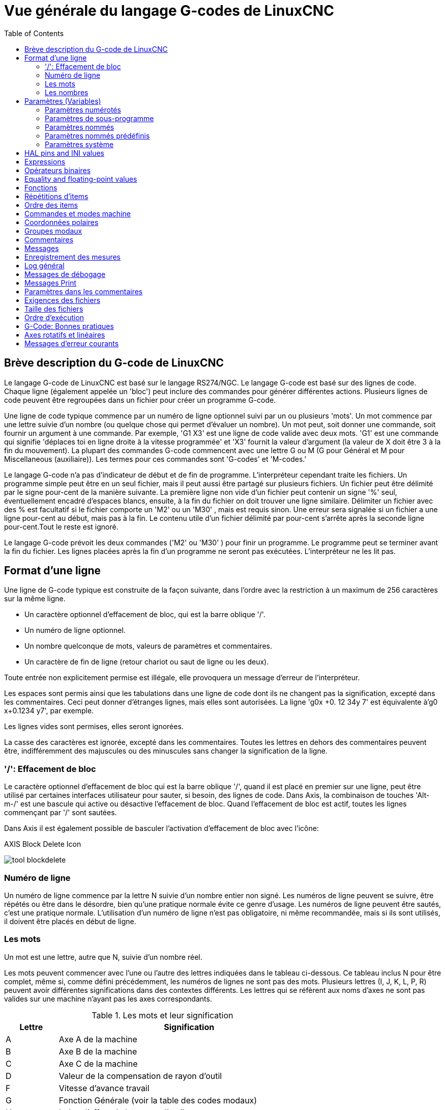 :lang: fr
:toc:

[[cha:Vue-generale-G-code]]
= Vue générale du langage G-codes de LinuxCNC

:ini: {basebackend@docbook:'':ini}
:hal: {basebackend@docbook:'':hal}
:ngc: {basebackend@docbook:'':ngc}
// begin a listing of ini/hal/ngc files like so:
//[source,{ini}]
//[source,{hal}]
//[source,{ngc}]

== Brève description du G-code de LinuxCNC

Le langage G-code de LinuxCNC est basé sur le langage RS274/NGC. Le langage
G-code est basé sur des lignes de code. Chaque ligne (également appelée un
'bloc') peut inclure des commandes pour générer différentes actions. Plusieurs lignes de code
peuvent être regroupées dans un fichier pour créer un programme G-code.

Une ligne de code typique commence par un numéro de ligne optionnel
suivi par un ou plusieurs 'mots'. Un mot commence par une lettre suivie
d'un nombre (ou quelque chose qui permet d'évaluer un nombre). Un mot
peut, soit donner une commande, soit fournir un argument à une
commande. Par exemple, 'G1 X3' est une ligne de code valide avec deux
mots. 'G1' est une commande qui signifie 'déplaces toi en ligne
droite à la vitesse programmée' et 'X3' fournit la valeur d'argument 
(la valeur de X doit être 3 à la fin du mouvement). La plupart des 
commandes G-code commencent avec une lettre G ou M
(G pour Général et M pour Miscellaneous (auxiliaire)). 
Les termes pour ces commandes sont 'G-codes' et 'M-codes.'

Le langage G-code(((G-code))) n'a pas d'indicateur de début et de
fin de programme. L'interpréteur cependant traite les fichiers. Un
programme simple peut être en un seul fichier, mais il peut aussi être
partagé sur plusieurs fichiers. Un fichier peut être délimité par le
signe pour-cent de la manière suivante. La première ligne non vide d'un
fichier peut contenir un signe '%' seul, éventuellement encadré
d'espaces blancs, ensuite, à la fin du fichier on doit trouver une
ligne similaire. Délimiter un fichier avec des % est facultatif si le
fichier comporte un 'M2' ou un 'M30' , mais est requis sinon. Une
erreur sera signalée si un fichier a une
ligne pour-cent au début, mais pas à la fin. Le contenu utile d'un
fichier délimité par pour-cent s'arrête après la seconde ligne pour-cent.Tout le reste est ignoré.

Le langage G-code prévoit les deux commandes ('M2' ou 'M30' ) pour
finir un programme. Le programme peut se terminer avant la fin
du fichier. Les lignes placées après la fin d'un programme ne seront
pas exécutées. L'interpréteur ne les lit pas.

== Format d'une ligne

Une ligne de G-code typique est construite de la façon suivante,
dans l'ordre avec la restriction à un maximum de 256 caractères sur la même
ligne.

* Un caractère optionnel d'effacement de bloc, qui est la barre oblique '/'.
* Un numéro de ligne optionnel.
* Un nombre quelconque de mots, valeurs de paramètres et commentaires.
* Un caractère de fin de ligne (retour chariot ou saut de ligne ou les deux).

Toute entrée non explicitement permise est illégale, elle provoquera
un message d'erreur de l'interpréteur.

Les espaces sont permis ainsi que les tabulations dans une ligne de
code dont ils ne changent pas la signification, excepté dans les
commentaires. Ceci peut donner d'étranges lignes, mais elles sont
autorisées. La ligne 'g0x +0. 12 34y 7' est équivalente à'g0 x+0.1234 y7', par exemple.

Les lignes vides sont permises, elles seront ignorées.

La casse des caractères est ignorée, excepté dans les commentaires.
Toutes les lettres en dehors des commentaires peuvent être,
indifféremment des majuscules ou des minuscules sans changer la signification de la ligne.

[[gcode:effacement-de-bloc]]
=== '/': Effacement de bloc((('/' Effacement de bloc)))

Le caractère optionnel d'effacement de bloc qui est la barre oblique '/', quand il est placé en premier sur une ligne, peut être utilisé par certaines
interfaces utilisateur pour sauter, si besoin, des lignes de code. Dans Axis, la
combinaison de touches 'Alt-m-/' est une bascule qui active ou désactive
l'effacement de bloc. Quand l'effacement de bloc est actif, toutes les lignes commençant par '/' sont sautées.

Dans Axis il est également possible de basculer l'activation d'effacement de bloc avec l'icône:

.AXIS Block Delete Icon
image:../gui/images/tool_blockdelete.png[]

=== Numéro de ligne(((Numéro de ligne)))

Un numéro de ligne commence par la lettre N suivie d'un nombre entier
non signé. Les numéros de ligne peuvent se suivre, être répétés ou être dans
le désordre, bien qu'une pratique normale évite ce genre d'usage. Les numéros
de ligne peuvent être sautés, c'est une pratique normale. L'utilisation d'un
numéro de ligne n'est pas obligatoire, ni même recommandée, mais si ils sont
utilisés, il doivent être placés
en début de ligne.

=== Les mots(((Mots)))

Un mot est une lettre, autre que N, suivie d'un nombre réel.

Les mots peuvent commencer avec l'une ou l'autre des lettres indiquées
dans le tableau ci-dessous. Ce tableau inclus N pour être complet, même si, 
comme défini précédemment, les numéros de lignes ne sont pas des mots. 
Plusieurs lettres (I, J, K, L, P, R) peuvent avoir différentes significations 
dans des contextes différents. Les lettres qui se réfèrent aux noms d'axes ne 
sont pas valides sur une machine n'ayant pas les axes correspondants.

.Les mots et leur signification
[width="100%",options="header",cols="^1,<5"]
|====
|Lettre | Signification
|A      | Axe A de la machine
|B      | Axe B de la machine
|C      | Axe C de la machine
|D      | Valeur de la compensation de rayon d'outil
|F      | Vitesse d'avance travail
|G      | Fonction Générale (voir la table des codes modaux)
|H      | Index d'offset de longueur d'outil
|I      | Décalage en X pour les arcs et dans les cycles préprogrammés G87
|J      | Décalage en Y pour les arcs et dans les cycles préprogrammés G87
.2+|K      | Décalage en Z pour les arcs et dans les cycles préprogrammés G87
<| Distance de déplacement par tour de broche avec G33
|L      | generic parameter word for G10, M66 and others
|M      | Fonction auxiliaire (voir la table des codes modaux)
|N      | Numéro de ligne
.2+|P      | Temporisation utilisée dans les cycles de perçage et avec G4.
<| Mot clé utilisé avec G10.
|Q      | Incrément Delta en Z dans un cycle G73, G83
|R      | Rayon d'arc ou plan de retrait dans un cycle préprogrammé
|S      | Vitesse de rotation de la broche
|T      | Numéro d'outil
|U      | Axe U de la machine
|V      | Axe V de la machine
|W      | Axe W de la machine
|X      | Axe X de la machine
|Y      | Axe Y de la machine
|Z      | Axe Z de la machine
|====

[[gcode:Nombres]]
=== Les nombres(((Les nombres)))

Les règles suivantes sont employées pour des nombres (explicites).
Dans ces règles un chiffre est un caractère simple entre 0 et 9.

* Un nombre est composé de:
** un signe plus ou un signe moins optionnel, suivi de 
** zéro à plusieurs chiffres, peut être suivis par, 
** un point décimal, suivi de 
** zéro à plusieurs chiffres, il doit au moins y avoir un chiffre
   quelque part dans le nombre.
* Il existe deux types de nombres:
** Les entiers, qui n'ont pas de point décimal.
** Les décimaux, qui ont un point décimal.
* Les nombres peuvent avoir n'importe quel nombre de chiffres, sous
  réserve de la limitation de longueur d'une ligne. Seulement environ
  dix-sept chiffres significatifs seront retenus, c'est toutefois suffisant pour toutes les applications connues.
* Un nombre non nul sans autre signe que le premier caractère est
  considéré positif.

Notice that initial (before the decimal point and the first non-zero
digit) and trailing (after the decimal point and the last non-zero
digit) zeros are allowed but not required. A number written with
initial or trailing zeros will have the same value when it is read as
if the extra zeros were not there.

Numbers used for specific purposes in RS274/NGC are often restricted
to some finite set of values or some to some range of values. In many
uses, decimal numbers must be close to integers; this includes the
values of indices (for parameters and carousel slot numbers, for
example), M codes, and G codes multiplied by ten. A decimal number
which is intended to represent an integer is considered close enough if
it is within 0.0001 of an integer value.

[[gcode:parametres]]
== Paramètres (Variables)(((Paramètres)))

Le langage RS274/NGC supporte les 'paramètres', qui sont appelés 'variables'
dans d'autres langages de programmation. Il existe plusieurs types de paramètres
ayant différents usages et différentes formes. Le seul type de nombre supporté
par les paramètres est le flottant, il n'y a pas de string, pas de boolean ni
d'entier dans le G-code comme dans d'autres langages de programmation. Toutefois,
les expressions logiques peuvent être formulées avec 
<<sec:Operateurs-Binaires,les opérateurs booléens>> ('AND', 'OR', 'XOR' et les
opérateurs de comparaison
'EQ', 'NE', 'GT', 'GE', 'LT', 'LE') ainsi que 'MOD', 'ROUND', 'FUP' et 'FIX'
<<sec:Fonctions, les fonctions>> qui supportent l'arithmétique entière.

Les paramètres différent par leur syntaxe, leur portée, leur comportement quand ils
ne sont pas encore initialisés, leur mode, leur persistance et l'usage pour lequel ils sont prévus.

Syntaxes:: Il y a trois sortes d'apparences syntaxiques:
* 'numéroté' -  #4711
* 'nommé local' -  #<valeurlocale>
* 'nommé global' - #<_valeurglobale>

La portée:: La portée d'un paramètre est soit globale, ou locale à l'intérieur d'un
sous-programme. Les paramètres de sous-programme et les paramètres nommés ont une
portée locale. Les paramètres nommés globaux et les paramètres numérotés 
commencent par un nombre, exemple: 31 a une portée globale. RS274/NGC utilise une
'portée lexicale', dans un sous-programme, seules sont locales les variables qui
y sont définies et toutes les variables globales y sont visibles. Les variables 
locales à un appel de procédure, ne sont pas visibles dans la procédure appelée.

Le comportement des paramètres non encore initialisés::
* Les paramètres globaux non initialisés et les paramètres de sous-programmes 
  inutilisés, retournent la valeur zéro quand ils sont utilisés dans une expression.
* Les paramètres nommés signalent une erreur quand ils sont utilisés dans une expression.

Le mode:: La plupart des paramètres sont en lecture/écriture et peuvent être 
assignés dans une instruction d'affectation. Cependant, pour beaucoup de 
paramètres prédéfinis, cela n'a pas de sens, ils sont alors en lecture seule. Ils
peuvent apparaître dans les expressions, mais pas sur le côté gauche d'une
instruction d'affectation.

La persistance:: Quand LinuxCNC s'arrête, les paramètres volatiles perdent leurs
valeurs. Tous les paramètres sont volatiles, excepté les paramètres numérotés
dans l'étendue courante de persistance footnote:[L'étendue de persistance
courante des paramètres évolue en même temps qu'évolue le développement. Cette
étendue est actuellement de 5161 à 5390. Elle est définie par '_required_parameters array'
dans le fichier src/linuxcnc/rs274ngc/interp_array.cc .].
Les paramètres persistants sont enregistrés dans un fichier '.var' et restaurés à
leurs valeurs précédentes quand LinuxCNC est relancé. Les paramètres numérotés 
volatiles sont remis à zéro.

Utilisation prévue::
* Paramètres utilisateur:: paramètres numérotés dans l'étendue 31 à 5000, 
  paramètres nommés globaux et locaux excepté les paramètres prédéfinis. Sont
  disponibles pour une utilisation générale de stockage de valeurs flottantes, 
  comme des résultats intermédiaires, des drapeaux, etc. durant l'exécution d'un
  programme. Ils sont en lecture/écriture (une valeur peut leur être attribuée).
* <<sec:Parametres-sous-programme, Paramètres de sous-programme>> - Ils sont
  utilisés pour conserver les paramètres actuels passés à un sous-programme.
* <<sec:Parametres-Numerotes,paramètres numérotés>> - la plupart de ces
  paramètres sont utilisés pour accéder aux offsets des systèmes de coordonnées.
* <<sec:Predefined-Named-Parameters, paramètres nommés prédéfinis>> - utilisés pour 
  déterminer l'état de l'interpréteur et de la machine, par exemple '#<_relative>' retourne 1 si G91 est actif et 0 si G90 est activé. Ils sont en lecture seule.

[[gcode:Parametres-Numerotes]]
=== Paramètres numérotés(((Paramètres numérotés)))

Un paramètre numéroté commence par le caractère '#' suivi par un
entier compris entre 1 et (actuellement) 5602 footnote:[The RS274/NGC interpreter
maintains an array of numbered parameters. Its size is defined by the
symbol 'RS274NGC_MAX_PARAMETERS' in the file
src/emc/rs274ngc/interp_internal.hh). This number of numerical
parameters may also increase as development adds support for new
parameters.]. Le paramètre est
référencé par cet entier, sa valeur est la valeur stockée dans le
paramètre.

Une valeur est stockée dans un paramètre avec l'opérateur = par exemple:

----
#3 = 15 (la valeur 15 est stockée dans le paramètre numéro 3)
----

A parameter setting does not take
effect until after all parameter values on the same line have been
found. For example, if parameter 3 has been previously set to 15 and
the line '#3=6 G1 X#3' is interpreted, a straight move to a point
where X equals 15 will
occur and the value of parameter 3 will be 6.

Le caractère '\#' a une précédence supérieure à celle des autres
opérations, ainsi par exemple, '\#1+2' signifie la valeur trouvée en ajoutant 2
à la valeur contenue dans le paramètre 1 et non
la valeur trouvée dans le
paramètre 3. Bien sûr, '\#[1+2]' signifie la valeur trouvée dans le paramètre 3.
Le caractère '\#' peut être répété, par exemple '##2' signifie le paramètre
dont le numéro est égal à la valeur entière trouvée dans le paramètre 2.

* '31-5000' - Paramètres G-Code utilisateur. Ces paramètres sont globaux dans
  le fichier G-code, et disponibles pour un usage général. Volatile.
* '5061-5069' - Coordonnées résultat d'un palpage <<gcode:g38,G38>> (X, Y,
  Z, A, B, C, U, V, W). Les coordonnées sont dans le décalage d'origine actif
  lors du G38. Volatile.
* '5070' - Code de retour d'un palpage <<gcode:g38,G38>>: 1 si réussi, 0 si la sonde
  n'a pas contacté. Utilisé avec G38.3 et G38.5. Volatile.
* '5161-5169' - Coordonnées de l'origine 'G28' pour X Y Z A B C U V W. Persistant.
* '5181-5189' - Origine 'G30' pour X Y Z A B C U V W. Persistant.
* '5210' - 1 if "G52" or "G92" offset is currently applied, 0
  otherwise.  Volatile by default; persistent if
  'DISABLE_G92_PERSISTENCE = 1' in the '[RS274NGC]' section of the
  '.ini' file.
* '5211-5219' - Décalages partagés pour 'G52' et 'G92' pour X Y Z A B C U
  V W. Volatile par défaut; persistant si
  'DISABLE_G92_PERSISTENCE = 1' dans la section '[RS274NGC]' du
  fichier INI
* '5220' - Système de coordonnées 1 à 9 pour G54 à G59.3. Persistant.
* '5221-5230' - Système de coordonnées 1, G54 pour X Y Z A B C U V W R.
  R représente l'angle de rotation de XY autour de l'axe Z. Persistant.
* '5241-5250' - Système de coordonnées 2, G55 pour X Y Z A B C U V W R.
  Persistant.
* '5261-5270' - Système de coordonnées 3, G56 pour X Y Z A B C U V W R.
  Persistant.
* '5281-5290' - Système de coordonnées 4, G57 pour X Y Z A B C U V W R.
  Persistant.
* '5301-5310' - Système de coordonnées 5, G58 pour X Y Z A B C U V W R.
  Persistant.
* '5321-5330' - Système de coordonnées 6, G59 pour X Y Z A B C U V W R.
  Persistant.
* '5341-5350' - Système de coordonnées 7, G59.1 pour X Y Z A B C U V W R.
  Persistant.
* '5361-5370' - Système de coordonnées 8, G59.2 pour X Y Z A B C U V W R.
  Persistant.
* '5381-5390' - Système de coordonnées 9, G59.3 pour X Y Z A B C U V W R.
  Persistant.
* '5399' - Résultat de M66 - Surveille ou attends une entrée. Volatile.
* '5400' - Numéro de l'outil courant. Volatile.
* '5401-5409' - Offset d'outil pour X Y Z A B C U V W. Volatile.
* '5410' - Diamètre de l'outil courant. Volatile.
* '5411' - Angle frontal de l'outil courant. Volatile.
* '5412' - Angle arrière de l'outil courant. Volatile.
* '5413' - Orientation de l'outil. Volatile.
* '5420-5428' - Positions relatives courantes dans le système de coordonnées actif,
  incluant tous les décalages et dans l'unité courante pour
  X Y Z A B C U V W. Volatile.
* '5599' - Flag for controlling the output of (DEBUG,) statements.
  1=output, 0=no output; default=1. Volatile.
* '5600' - Toolchanger fault indicator. Used with the iocontrol-v2 component.
  1: toolchanger faulted, 0: normal. Volatile.
* '5601' - Toolchanger fault code. Used with the iocontrol-v2 component.
  Reflects the value of the 'toolchanger-reason' HAL pin if a fault occurred.
  Volatile.

.Numbered Parameters Persistence
The values of parameters in the persistent range are retained over
time, even if the machining center is powered down. LinuxCNC uses a
parameter file to ensure persistence. It is managed by the
Interpreter. The Interpreter reads the file when it starts up, and
writes the file when it exits.

The format of a parameter file is shown in Table
<<gcode:format-parameter-file,Parameter File Format>>. 

The Interpreter expects the file to have two columns. It skips any
lines which do not contain exactly two numeric values. The first
column is expected to contain an integer value (the parameter's
number). The second column contains a floating point number (this
parameter's last value). The value is represented as a
double-precision floating point number inside the Interpreter, but a
decimal point is not required in the file.

Parameters in the user-defined range (31-5000) may be added to this
file. Such parameters will be read by the Interpreter and written to
the file as it exits.

Missing Parameters in the persistent range will be initialized to zero
and written with their current values on the next save operation.

The parameter numbers must be arranged in ascending order. An
'Parameter file out of order' error  will be signaled if they are  not in
ascending order.

The original file is saved as a backup file when the new file
is written.

[[gcode:format-parameter-file]]
.Parameter File Format
[width="90%",options="header"]
|====
|Parameter Number | Parameter Value
|5161 | 0.0
|5162 | 0.0
|====

[[gcode:Parametres-sous-programme]]
=== Paramètres de sous-programme(((Paramètres de sous-programme)))

* '1-30' - Paramètres locaux des arguments d'appel du sous-programme. Ces paramètres sont
  locaux au sous-programme. Volatile. Voir la section des
  <<cha:O-codes, O-codes>>.

[[gcode:Parametres-Nommes]]
=== Paramètres nommés(((Paramètres nommés)))

Les paramètres nommés fonctionnent comme les paramètres numérotés mais
sont plus faciles à lire. Les paramètres nommés sont convertis en
minuscules, les espaces et tabulations sont supprimés. Les paramètres
nommés doivent être encadrés des signes '<' et '>'.

'#<Un paramètre nommé>' est un paramètre nommé local. Par défaut, un paramètre nommé est
local à l'étendue dans laquelle il est assigné. L'accès à un paramètre
local, en dehors de son sous-programme est impossible, de sorte que
deux sous-programmes puissent utiliser le même nom de paramètre sans
craindre qu'un des deux n'écrase la valeur de l'autre.

'#<_un paramètre global>' est un paramètre nommé global. Ils sont accessibles depuis des
sous-programmes appelés et peuvent placer des valeurs dans tous les
sous-programmes accessibles à l'appelant. En ce qui concerne la portée,
ils agissent comme des paramètres numérotés. Ils ne sont pas enregistrés dans des fichiers.

Exemples:

.Déclaration d'une variable nommée globale
----
#<_troisdents_dia> = 10.00
----

.Référence à la variable globale précédemment déclarée
----
#<_troisdents_rayon> = [#<_troisdents_dia>/2.0]
----

.Mélange de paramètres nommés et de valeurs littérales
----
o100 call [0.0] [0.0] [#<_interieur_decoupe>-#<_troisdents_dia>][#<_Zprofondeur>] [#<_vitesse>]
----

Named parameters spring into existence when they are assigned a value
for the first time. Local named parameters vanish when their scope is
left: when a subroutine returns, all its local parameters are deleted
and cannot be referred to anymore.

It is an error to use a non-existent named parameter within an
expression, or at the right-hand side of an assignment. Printing the
value of a non-existent named parameter with a DEBUG statement - like
'(DEBUG, #<no_such_parameter>)' will display the string '######'.

Global parameters, as well as local parameters assigned to at the
global level, retain their value once assigned even when the program
ends, and have these  values when the program is run again.

The <<gcode:functions,'EXISTS' function>> tests whether a given named parameter exists.

[[gcode:Predefined-Named-Parameters]]
=== Paramètres nommés prédéfinis(((Paramètres nommés prédéfinis)))

Les paramètres globaux suivants sont disponibles en lecture seule, pour accéder
aux états internes de l'interpréteur et de la machine. Ils peuvent être utilisés
dans les expressions quelconques, par exemple pour contrôler le flux d'un
programme avec les instructions 'if-then-else'. Note that new
<<remap:adding-predefined-named-parameters,predefined named parameters>>
can be added easily without changes to the source code.

* '#<_vmajor>' - Version majeure de LinuxCNC. Si la version courante est 2.5.2, 2.5 est retourné.
* '#<_vminor>' - Version mineure du LinuxCNC. Si la version courante est 2.6.2, 0.2 est retourné.
* '#<_line>' - Numéro de séquence. Si un fichier G-code est en cours, le numéro de la ligne courante est retourné.
* '#<_motion_mode>' - Retourne le mode mouvement courant de l'interpréteur:

[width="20%",options="header"]
|====
|Mode mouvement | Valeur retournée
|      G1       | 10
|      G2       | 20
|      G3       | 30
|      G33      | 330
|      G38.2    | 382
|      G38.3    | 383
|      G38.4    | 384
|      G38.5    | 385
|      G5.2     | 52
|      G73      | 730
|      G76      | 760
|      G80      | 800
|      G81      | 810
|      G82      | 820
|      G83      | 830
|      G84      | 840
|      G85      | 850
|      G86      | 860
|      G87      | 870
|      G88      | 880
|      G89      | 890
|====

* '#<_plane>' - Retourne une valeur désignant le plan courant:

[width="20%",options="header"]
|========================================
| Plan  | Valeur retournée
| G17   | 170
| G18   | 180
| G19   | 190
| G17.1 | 171
| G18.1 | 181
| G19.1 | 191
|========================================

* '#<_ccomp>' - Statut de la compensation d'outil. Retourne une valeur:

[width="20%",options="header"]
|========================================
| Mode  | Valeur retournée
| G40   | 400
| G41   | 410
| G41.1 | 411
| G41   | 410
| G42   | 420
| G42.1 | 421
|========================================

* '#<_metric>' - Retourne 1 si G21 est 'on', sinon 0.
* '#<_imperial>' - Retourne 1 si G20 est 'on', sinon 0.
* '#<_absolute>' - Retourne 1 si G90 est 'on', sinon 0.
* '#<_incremental>' - Retourne 1 si G91 est 'on', sinon 0.
* '#<_inverse_time>' - Retourne 1 si le mode inverse du temps (G93) est 'on', sinon 0.
* '#<_units_per_minute>' - Retourne 1 si le mode unités par minute (G94) est 'on', sinon 0.
* '#<_units_per_rev>' - Retourne 1 si le mode Unités par tour (G95) est 'on', sinon 0.
* '#<_coord_system>' - Retourne l'index (float) du système de coordonnées courant (G54 à G59.3).
  For example if your in G55 coordinate system the return value is
  550.000000 and if your in G59.1 the return value is 591.000000.

[width="20%",options="header"]
|=======================
|Mode | Valeur retournée
|G54  | 540
|G55  | 550
|G56  | 560
|G57  | 570
|G58  | 580
|G59  | 590
|G59.1|591
|G59.2|592
|G59.3|593
|=======================

* '#<_tool_offset>' - Retourne 1 si l'offset d'outil (G43) est 'on', sinon 0.
* '#<_retract_r_plane>' - Retourne 1 si G98 est actif, sinon 0.
* '#<_retract_old_z>' - Retourne 1 si G99 est 'on', sinon 0.

[[gcode:Parametres-Systeme]]
=== Paramètres système(((Paramètres système)))

* `#<_spindle_rpm_mode>` - Retourne 1 si la broche est en mode tr/mn (G97), sinon 0.
* `#<_spindle_css_mode>` - Retourne 1 si la broche est en mode vitesse de coupe constante (G96), sinon 0.
* `#<_ijk_absolute_mode>` - Retourne 1 si le mode de déplacement en arc est absolu (G90.1), sinon 0.
* `#<_lathe_diameter_mode>` - Retourne 1 pour un tour configuré en mode diamètre (G7), sinon 0.
* `#<_lathe_radius_mode>` - Retourne 1 pour un tour configuré en mode rayon (G8), sinon 0.
* `#<_spindle_on>` - Retourne 1 si la broche tourne (M3 ou M4 en cours), sinon 0.
* `#<_spindle_cw>` - Retourne 1 si la broche est dans le sens horaire (M3), sinon 0.
* `#<_mist>` - Retourne 1 si l'arrosage par gouttelettes est activé (M7).
* `#<_flood>` - Retourne 1 si l'arrosage fluide est activé (M8).
* `#<_speed_override>` - Retourne 1 si un correcteur de vitesse d'avance travail est activé (M48 ou M50 P1), sinon 0.
* `#<_feed_override>` - Retourne 1 si un correcteur de vitesse broche est activé (M48 ou M51 P1), sinon 0.
* `#<_adaptive_feed>` - Retourne 1 si un correcteur de vitesse adaptative est activé (M52 ou M52 P1), sinon 0.
* `#<_feed_hold>` - Retourne 1 si le contrôle de coupure vitesse est activé (M53 P1), sinon 0.
* `#<_feed>` - Retourne la valeur courante d'avance travail (F).
* `#<_rpm>` - Retourne la valeur courante de vitesse broche (S).
* `#<_x>` - Retourne la coordonnée machine courante en X. Identique à #5420.
  In a lathe configuration, it always returns radius. Same as #5420.
* `#<_y>` - Retourne la coordonnée machine courante en Y. Identique à #5421.
* `#<_z>` - Retourne la coordonnée machine courante en Z. Identique à #5422.
* `#<_a>` - Retourne la coordonnée machine courante en A. Identique à #5423.
* `#<_b>` - Retourne la coordonnée machine courante en B. Identique à #5424.
* `#<_c>` - Retourne la coordonnée machine courante en C. Identique à #5425.
* `#<_u>` - Retourne la coordonnée machine courante en U. Identique à #5426.
* `#<_v>` - Retourne la coordonnée machine courante en V. Identique à #5427.
* `#<_w>` -Retourne la coordonnée machine courante en W. Identique à #5428.
* '#<_abs_x>' - Return current absolute X coordinate (G53) including no offsets.
* '#<_abs_y>' - Return current absolute Y coordinate (G53) including no offsets.
* '#<_abs_z>' - Return current absolute Z coordinate (G53) including no offsets.
* '#<_abs_a>' - Return current absolute A coordinate (G53) including no offsets.
* '#<_abs_b>' - Return current absolute B coordinate (G53) including no offsets.
* '#<_abs_c>' - Return current absolute C coordinate (G53) including no offsets.
* `#<_current_tool>` - Retourne le N° de l'outil courant monté dans la broche. Identique à #5400.
* `#<_current_pocket>` - Retourne le N° de poche de l'outil courant.
* `#<_selected_tool>` - Retourne le N° de l'outil sélectionné par le mot T. Par défaut -1.
* `#<_selected_pocket>` - Retourne le N° de poche sélectionné par le mot T.
  Par défaut -1 (pas de poche sélectionnée).
* `#<_value>` -  [[param:_value]] Retourne la valeur du dernier O-code `return`
  ou `endsub`. Valeur 0 par défaut si pas d'expression après `return` ou `endsub`.
  Initialisé à 0 au démarrage du programme.
* `#<_value_returned>` - 1.0 si le dernier O-code `return` ou `endsub` a
  retourné une valeur, 0 autrement. Effacé par le prochain appel à un O-code.
* `#<_task>` - 1.0 si l'instance en cours d'exécution par l'interpréteur fait
  partie d'une tâche de fraisage, 0.0 autrement. Il est parfois nécessaire de
  traiter ce cas particulier pour conserver un chemin d'outil propre, par exemple
  quand on teste le succès d'une mesure au palpeur (G38.x), en examinant #5070,
  ce qui ratait toujours dans le chemin d'outil de l'interpréteur (ex: Axis).
* `#<_call_level>` - current nesting level of O-word procedures. Pour débogage.
* `#<_remap_level>` - current level of the remap stack. Each remap in a block adds one
  to the remap level. Pour débogage.

[[gcode:ini-hal-params]]
== HAL pins and INI values(((HAL pins and INI values)))

If enabled in the <<sub:ini:sec:rs274ngc, INI file>> G-code has access
to the values of INI file entries and HAL pins.

* '#<_ini[section]name>' Returns the value of the corresponding item in
  the INI file.

For example, if the ini file looks like so:

[source,{ini}]
---------------------------------------------------------------------
[SETUP]
XPOS = 3.145
YPOS = 2.718
---------------------------------------------------------------------

you may refer to the named parameters `#<_ini[setup]xpos>` and
`#<_ini[setup]ypos>` within G-code.

`EXISTS` can be used to test for presence of a given ini file
variable:

[source,{ngc}]
---------------------------------------------------------------------
o100 if [EXISTS[#<_ini[setup]xpos>]]
  (debug, [setup]xpos exists: #<_ini[setup]xpos>)
o100 else
  (debug, [setup]xpos does not exist)
o100 endif
---------------------------------------------------------------------

The value is read from the inifile once, and cached in the
interpreter. These parameters are read-only - assigning a value will
cause a runtime error. The names are not case sensitive - they are
converted to uppercase before consulting the ini file.

* '#<_hal[Hal item]>'
  Allows G-code programs to read the values of HAL pins Variable access is
  read-only, the only way to _set_ HAL pins from G-code remains M62-M65,
  M67, M68 and custom M100-M199 codes.
  Note that the value read will not update in real-time, typically the
  value that was on the pin when the G-code program was started will be
  returned. It is possible to work round this by forcing a state synch.
  One way to do this is with a dummy M66 command: M66E0L0

Example:

[source,{ngc}]
---------------------------------------------------------------------
(debug, #<_hal[motion-controller.time]>)
---------------------------------------------------------------------

Access of HAL items is read-only. Currently, only all-lowercase HAL
names can be accessed this way.

`EXISTS` can be used to test for the presence of a given HAL item:

[source,{ngc}]
---------------------------------------------------------------------
o100 if [EXISTS[#<_hal[motion-controller.time]>]]
  (debug, [motion-controller.time] exists: #<_hal[motion-controller.time]>)
o100 else
  (debug, [motion-controller.time] does not exist)
o100 endif
---------------------------------------------------------------------

This feature was motivated by the desire for stronger coupling between
user interface components like `GladeVCP` and `PyVCP` to act as
parameter source for driving NGC file behavior. The alternative -
going through the M6x pins and wiring them - has a limited,
non-mnemonic namespace and is unnecessarily cumbersome just as a
UI/Interpreter communications mechanism.

[[gcode:expressions]]
== Expressions(((Expressions)))

Une expression est un groupe de caractères commençant avec le crochet
gauche '[' et se terminant avec le crocher droit ']' . Entre les
crochets, on trouve des nombres, des valeurs de paramètre,
des opérations mathématiques et d'autres expressions. Une expression
est évaluée pour produire un nombre. Les expressions sur une ligne sont
évaluées quand la ligne est lue et avant que quoi que ce soit ne soit
éxécuté sur cette ligne. Un exemple d'expression: '[1 + acos[0] - [#3 ** [4.0/2]]]'.

[[gcode:Operateurs-Binaires]]
== Opérateurs binaires(((Opérateurs binaires)))

Les opérateurs binaires ne se rencontrent que dans les expressions. Il
y a quatre opérateurs mathématiques de base: addition _+_,
soustraction _-_, multiplication _*_ et division _/_. Il y a
trois opérateurs logiques: le 'ou (OR)', le 'ou exclusif (XOR)' et 
le 'et logique (AND)'. Le huitième opérateur est le 'modulo (MOD)'. Le neuvième
opérateur est l'élévation à la puissance _(**)_ qui élève le nombre
situé à sa gauche à la puissance du nombre situé  à sa droite. 
Les opérateurs de relation sont: égalité _(EQ)_, non égalité _(NE)_, strictement 
supérieur _(GT)_, supérieur ou égal _(GE)_,
strictement inférieur _(LT)_ et inférieur ou égal _(LE)_.

Les opérations binaires sont divisées en plusieurs groupes selon leur
précédence. Si dans une opération se trouvent différents groupes de précédence, 
par exemple dans l'expression '[2.0 / 3 * 1.5 - 5.5 / 11.0]', les opérations du
groupe supérieur seront effectuées avant celles
des groupes inférieurs. Si une expression contient plusieurs opérations
du même groupe (comme les premiers '/' et '*' dans l'exemple),
l'opération de gauche est effectuée en premier.
Notre exemple est équivalent à: 
'[\[[2.0/3]*1.5]-[5.5/11.0]]', qui est équivalent à '[1.0-0.5]', le résultat est: '0.5' .

Les opérations logiques et le modulo sont exécutés sur des nombres
réels et non pas seulement sur des entiers. Le zéro est équivalent à un
état logique faux (FALSE), tout nombre différent de zéro est équivalent à un état logique vrai (TRUE).

[[gcode:precedence-des-operateurs]]
.Précédence des opérateurs(((Précédence des opérateurs)))
[width="60%",options="header",cols="2*^"]
|==============================
|Opérateurs        | Précédence
|**                | 'haute'
|* / MOD           | 
|+ -               | 
|EQ NE GT GE LT LE | 
|AND OR XOR        | 'basse'
|==============================

== Equality and floating-point values

The RS274/NGC language only supports floating-point values of finite
precision. Therefore, testing for equality or inequality of two
floating-point values is inherently problematic. The interpreter
solves this problem by considering values equal if their absolute
difference is less than 0.0001 (this value is defined as
'TOLERANCE_EQUAL' in src/emc/rs274ngc/interp_internal.hh).

[[gcode:fonctions]]
== Fonctions(((Fonctions)))(((Opérations unaires)))

Les fonctions disponibles sont visibles le tableau ci-dessous. Les arguments
pour les opérations unaires sur des angles ('COS', 'SIN' et 'TAN') sont en
degrés. Les valeurs retournées par les opérations sur les angles
( 'ACOS', 'ASIN' et 'ATAN' ) sont également en degrés.

.Fonctions G-code
[width="75%",options="header",cols="^,<"]
|========================================
|Nom de fonction | Fonction
|    ATAN[Y]/[X] | Tangente quatre quadrants
|    ABS[arg]    | Valeur absolue
|    ACOS[arg]   | Arc cosinus
|    ASIN[arg]   | Arc sinus
|    COS[arg]    | Cosinus
|    EXP[arg]    | Exposant
|    FIX[arg]    | Arrondi à l'entier immédiatement inférieur
|    FUP[arg]    | Arrondi à l'entier immédiatement supérieur
|    ROUND[arg]  | Arrondi à l'entier le plus proche
|    LN[arg]     | Logarithme Néperien
|    SIN[arg]    | Sinus
|    SQRT[arg]   | Racine carrée
|    TAN[arg]    | Tangente
|    EXISTS[arg] | Vérifie l'existence d'un paramètre nommé
|========================================

La fonction 'FIX' arrondi un nombre vers la gauche, (moins positif ou plus
négatif) par exemple, 'FIX[2.8]=2' et 'FIX[-2.8]=-3'.

La fonction 'FUP' à l'inverse, arrondi un nombre vers la droite (plus positif
ou moins négatif) par exemple, 'FUP[2.8]=3' et 'FUP[-2.8]=-2'.

La fonction 'EXISTS' vérifie l'existence d'un simple paramètre nommé. Il reçoit
le paramètre à vérifier en argument, il retourne 1 si celui-ci existe et 0 sinon.
C'est une erreur si un paramètre numéroté ou une expression est utilisé.
Here is an example for the usage of the EXISTS function:

----
o<test> sub
o10 if [EXISTS[#<_global>]]
    (debug, _global exists and has the value #<_global>)
o10 else
    (debug, _global does not exist)
o10 endif
o<test> endsub

o<test> call
#<_global> = 4711
o<test> call
m2
----

== Répétitions d'items

Une ligne peut contenir autant de mots G que voulu, mais deux mots G du même
groupe modal ne peuvent apparaître sur la même ligne.
Voir la section <<sec:Groupes-modaux, groupe modaux>> pour plus d'informations.

Une ligne peut avoir de zéro à quatre mots M. Mais pas deux mots M du
même groupe modal.

Pour toutes les autres lettres légales, un seul mot commençant par
cette lettre peut se trouver sur la même ligne.

Si plusieurs valeurs de paramètre se répètent sur la même ligne, par
exemple: '#3=15 #3=6', seule la dernière valeur prendra effet. Il
est absurde, mais pas
illégal, de fixer le même paramètre deux fois sur la même ligne.

Si plus d'un commentaire apparaît sur la même ligne, seul le dernier
sera utilisé, chacun des autres sera lu et son format vérifié, mais il
sera ignoré. Placer plusieurs commentaires sur la même ligne est très
rare.

== Ordre des items

Les trois types d'item dont la commande peut varier sur une ligne
(comme indiqué au début de cette section) sont les mots, les paramètres
et les commentaires. Imaginez que ces trois types d'éléments sont
divisés en trois groupes selon leur type.

Dans le premier groupe les mots, peuvent être arrangés dans n'importe
quel ordre sans changer la signification de la ligne.

Dans le second groupe les valeurs de paramètre, quelque soit leur
arrangement, il n'y aura pas de changement dans la signification de la
ligne sauf si le même paramètre est présent plusieurs fois. Dans ce
cas, seule la valeur du dernier paramètre prendra effet. Par exemple,
quand la ligne '#3=15 #3=6' aura été interprétée, la valeur du
paramètre 3 vaudra 6. Si l'ordre
est inversé, '#3=6 #3=15' après interprétation, la valeur du paramètre 3 vaudra 15.

Enfin dans le troisième groupe les commentaires, si plusieurs
commentaires sont présents sur une ligne, seul le dernier commentaire sera utilisé.

Si chaque groupe est laissé, ou réordonné, dans l'ordre recommandé, la
signification de la ligne ne changera pas, alors les trois groupes
peuvent être entrecroisés n'importe comment sans changer la
signification de la ligne. Par exemple, la ligne 'g40 g1 #3=15 (foo)
#4=-7.0' à cinq items est signifiera exactement la même chose dans
les 120 ordres d'arrangement possibles des cinq items comme '#4=-7.0 g1 #3=15
g40 (foo)'.

== Commandes et modes machine

En G-code, de nombreuses commandes produisent, d'un mode à un autre, quelque chose de différent au niveau de la machine, le mode
reste actif jusqu'à ce qu'une autre commande ne le révoque,
implicitement ou explicitement. Ces commandes sont appelées 'modales'.
Par exemple, si l'arrosage est mis en marche, il y reste jusqu'à ce
qu'il soit explicitement arrêté. Les G-codes pour les mouvements sont
également modaux. Si, par exemple, une commande G1 (déplacement
linéaire) se trouve sur une ligne, elle peut être utilisée sur la ligne
suivante avec seulement un mot d'axe, tant qu'une commande explicite
est donnée sur la ligne suivante en utilisant des axes ou un arrêt de mouvement.

Les codes 'non modaux' n'ont d'effet que sur la ligne ou ils se
présentent. Par exemple, G4 (tempo) est non modale.

[[gcode:coordonnees-polaires]]
== Coordonnées polaires(((Coordonnées polaires)))

Des coordonnées polaires peuvent être utilisées pour spécifier les coordonnées 'XY' d'un mouvement.
Le '@n' est la distance et le '^n' est l'angle. L'avantage est important, par
exemple: Pour faire très simplement un cercle de trous tangents: passer un point situé au
centre du cercle régler la compensation de longueur d'outil, déplacer l'outil vers le premier
trou et enfin lancer le cycle de perçage. Les coordonnées polaires sont toujours données
à partir de la position 'X0, Y0'.
Pour décaler les coordonnées polaires machine utilisez le décalage pièce
ou sélectionnez un système de coordonnées.

En mode absolu, la distance et l'angle sont donnés à partir de la position 'X0, Y0'
et l'angle commence à '0' sur l'axe X positif et augmente dans la direction
trigonométrique (anti-horaire) autour de l'axe Z. Le code '+G1 @1 ^90+' est la même que '+G1 Y1+'.

En mode relatif, la distance et l'angle sont également donnés à partir de la
position 'XY zéro', mais ils sont cumulatifs.
Ce fonctionnement en mode incrémental peut être déroutant au début.

Par exemple: si vous avez le programme suivant, vous vous attendez à obtenir
une trajectoire carré.

----
F100 G1 @.5 ^90
G91 @.5 ^90
@.5 ^90
@.5 ^90
@.5 ^90
G90 G0 X0 Y0 M2
----

Vous pouvez voir sur la figure suivante que la sortie n'est pas
celle à laquelle vous vous attendiez, parce-que avons ajouté
0.5 à la distance de la position XY zéro à chaque début de ligne.

[[fig:spirale-polaire]]
.Spirale polaire
image::images/polar01.png["Spirale polaire",align="center"]

Le code suivant va produire notre modèle carré:

----
F100 G1 @.5 ^90 
G91 ^90
^90
^90
^90
G90 G0 X0 Y0 M2
----

Comme vous pouvez le voir, en ajoutant seulement l'angle de 90 degrés à
chaque ligne. La distance du point final est la même pour chaque ligne.

[[fig:carre-polaire]]
.Carré polaire
image::images/polar02.png["Carré polaire",align="center"]

C'est une erreur si:

* Un mouvement incrémental est lancé à l'origine.
* Un mélange de mots polaires et de X ou Y est utilisé.

[[gcode:groupes-modaux]]
== Groupes modaux(((Groupes modaux)))

Les commandes modales sont arrangées par lots appelés 'groupes
modaux', à tout moment, un seul membre d'un groupe modal peut être
actif. En général, un groupe modal contient des commandes pour
lesquelles il est logiquement impossible que deux membres soient actifs
simultanément, comme les unités en pouces et les unités en millimètres.
Un centre d'usinage peut être dans plusieurs modes simultanément, si
un seul mode pour chaque groupe est actif. Les groupes modaux sont visibles dans le tableau ci-dessous.

[[tbl:groupes-modaux-gcodes]]
.Groupes modaux des G-codes(((Groupes modaux: G-codes)))
[width="100%",cols="4,6",options="header"]
|==========================================================
|Signification du groupe modal                   | Mots G
|Codes non modaux ('Groupe 0')                   | G4, G10, G28, G30, G53, G52, G92, G92.1, G92.2, G92.3
.2+|Mouvements ('Groupe 1')                      | G0, G1, G2, G3, G33, G38.x, G73, G80, G81,
                                                 | G82, G83, G84, G85, G86, G87, G88, G89
|Choix du plan de travail ('Groupe 2')           | G17, G18, G19, G17.1, G18.1, G19.1
|Mode déplacement ('Groupe 3')                   | G90, G91
|Mode déplacement en arc IJK ('Groupe 4')        | G90.1, G91.1
|Mode de vitesses ('Groupe 5')                   | G93, G94, G95
|Unités machine ('Groupe 6')                     | G20, G21
|Compensation de rayon d'outil ('Groupe 7')      | G40, G41, G42, G41.1, G42.1
|Compensation de longueur d'outil ('Groupe 8')   | G43, G43.1, G49
|Plan de retrait cycle de perçage ('Groupe 10')  | G98, G99
|Systèmes de coordonnées ('Groupe 12')           | G54, G55, G56, G57, G58, G59, G59.1, G59.2, G59.3
|Mode contrôle de trajectoire ('Groupe 13')      | G61, G61.1, G64
|Mode contrôle vitesse broche ('Groupe 14')      | G96, G97
|Mode diamètre/rayon sur les tours ('Groupe 15') | G7, G8
|====

[[tbl:groupes-modaux-mcodes]]
.Groupes modaux des M-codes(((Groupes modaux: M-codes)))
[width="100%",cols="4,6",options="header"]
|===========================================================
|Signification du groupe modal                 | Mots M
|Types de fin de programme  ('Groupe 4')       | M0, M1, M2, M30, M60
|On/Off I/O ('Groupe 5')                       | FIXME M6 Tn
|Appel d'outil ('Groupe 6')                    | M6 Tn
|Commande de broche ('Groupe 7')               | M3, M4, M5, M19
|Arrosages  ('Groupe 8')                       | (M7, M8, peuvent être actifs simultanément), M9 
|Boutons de correction de vitesse ('Groupe 9') | M48, M49, M50, M51
|Définis par l'utilisateur ('Groupe 10')       | M100 à M199
|==========================================================

Pour plusieurs groupes modaux, quand la machine est prête à accepter
des commandes, un membre du groupe doit être en vigueur. Il y a des
paramètres par défaut pour ces groupes modaux. Lorsque la machine est
mise en marche ou ré-initialisées, les valeurs par défaut sont
automatiquement actives.

Groupe 1, le premier groupe du tableau, est un groupe de G-codes pour
les mouvements. À tout moment, un seul d'entre eux est actif. Il est
appelé le mode de mouvement courant.

C'est une erreur que de mettre un G-code du groupe 1 et un G-code du
groupe 0 sur la même ligne si les deux utilisent les mêmes axes. Si un
mot d'axe utilisant un G-code du groupe 1 est implicitement actif sur
la ligne (en ayant été activé sur une ancienne ligne) et qu'un G-code
du groupe 0 utilisant des mots d'axes apparaît sur la même ligne,
l'activité du G-code du groupe 1 est révoquée pour le reste de la
ligne. Les mots d'axes utilisant des G-codes du groupe 0 sont G10, G28, G30, G52 et G92.

C'est une erreur d'inclure des mots sans rapport sur une ligne avec le
contrôle de flux 'O'.

[[gcode:commentaires]]
== Commentaires(((Commentaires)))

Les commentaires sont seulement informatifs, ils n'ont aucune 
influence sur la machine.

Des commentaires peuvent être ajoutés aux lignes de G-code pour clarifier
l'intention du programmeur. Les commentaires peuvent être placés sur une ligne
en les encadrant par des parenthèses. Ils peuvent aussi occuper tout le
reste de la ligne à partir d'un point virgule. Le point virgule
n'est pas traité comme un début de commentaire si il se trouve entre deux parenthèses.

Les commentaires peuvent se trouver entre des mots, mais pas entre des mots et
leur paramètre correspondant. Ainsi, cette ligne est correcte 'S100(vitesse broche)F200(vitesse d'avance)'
alors que celle-ci ne l'est pas 'S(speed)100F(feed)200'.

Voici un exemple de programme commenté:

----
G0 (Rapide à démarrer.) X1 Y1 
G0 X1 Y1 (Rapide à démarrer; mais n'oubliez pas l'arrosage.) 
M2 ; Fin du programme.
----

Il y a plusieurs commentaires 'actif' qui ressemblent à un commentaire mais qui
produit certaines actions, comme '(debug,...)' ou '(print,...)', expliqués plus
loin. Si plusieurs commentaires se trouvent sur la même ligne, seul le dernier
sera interprété selon les règles. Par conséquent, un commentaire normal suivant
un commentaire actif aura pour effet de désactiver le commentaire actif. Par
exemple, '(foo) (debug,#1)' affichera la valeur du paramètre '#1', mais
'(debug,#1) (foo)' ne l'affichera pas.

Un commentaire commençant par un point virgule est par définition le dernier
commentaire sur cette ligne et sera toujours interprété selon la syntaxe des commentaires actifs.

NOTE: Inline comments on O words should not be used see the O Code
<<ocode:comments, comments>> section for more information.

[[gcode:messages]]
== Messages(((Messages)))

* '(MSG,)' - Un commentaire contient un message si 'MSG' apparaît après la
  parenthèse ouvrante et avant tout autre caractère. Les variantes de
  'MSG' qui incluent un espace blanc et des minuscules sont permises.
  Le reste du texte avant la parenthèse fermante est considéré comme
  un message. Les messages sont affichés sur la visu de l'interface
  utilisateur.

.Exemple de message
----
(MSG, Ceci est un message)
----

[[gcode:enregistrement-des-mesures]]
== Enregistrement des mesures(((Enregistrement des mesures)))

* '(PROBEOPEN filename.txt)' - ouvrira le fichier 'filename.txt' et y
  enregistrera les 9 coordonnées de XYZABCUVW pour chacune des mesures réussie. 
* '(PROBECLOSE)' - fermera le fichier de log palpeur.

Voir la section <<sec:G38-x-Palpeur, sur la mesure au palpeur>> pour d'autres informations sur le palpage avec G38.

[[gcode:log-general]]
== Log général(((Log général)))

* '(LOGOPEN,filename.txt)' - Ouvre le fichier de log 'filename.txt'.
  Si le fichier existe déjà, il sera tronqué.
* '(LOGAPPEND,filename.txt)' - Ouvre le fichier de log 'filename.txt'.
  Si le fichier existe déjà, il sera ajoutées.
* '(LOGCLOSE)' - Si le fichier est ouvert, il sera fermé.
* '(LOG,message)' - Le 'message' placé derrière la virgule est écrit dans
  le fichier de log si il est ouvert. Supporte l'extension des paramètres comme décrit plus loin.

Examples of logging are in 'nc_files/examples/smartprobe.ngc' and in
'nc_files/ngcgui_lib/rectange_probe.ngc' sample G code files.

[[gcode:messages-debogage]]
== Messages de débogage(((Messages de débogage)))

* '(DEBUG,commentaire)' sont traités de la même façon que ceux avec
  '(msg,reste du commentaire)' avec l'ajout de possibilités spéciales pour les paramètres, comme décrit plus loin.

[[gcode:print]]
== Messages Print(((Messages Print)))

* '(PRINT,commentaire)' vont directement sur la sortie 'stderr' avec des
  possibilités spéciales pour les paramètres, comme décrit plus loin.

[[gcode:comment-parameters]]
== Paramètres dans les commentaires(((Comment Parameters)))

Dans les commentaires avec DEBUG, PRINT et LOG, les valeurs des
paramètres dans le message sont étendues.

Par exemple: pour afficher le contenu d'une variable nommée globale sur la
sortie stderr (la fenêtre de la console par défaut), ajouter une ligne au G-code comme:

.Exemple de paramètres en commentaire
----
(print,diamètre fraise 3 dents = #<_troisdents_dia>)
(print,la valeur de la variable 123 est: #123)
----

À l'intérieur de ces types de commentaires, les séquences comme '#123'
sont remplacées par la valeur du paramètre 123. Les séquences comme
'#<paramètre nommé>' sont remplacées par la valeur du paramètre nommé.
Rappelez vous que  les espaces dans les noms des paramètres nommés sont supprimés,
'#<parametre nomme>' est équivalent à '#<parametrenomme>'.

[[gcode:file-requirements]]
== Exigences des fichiers(((File Requirements)))

Un programme G-code doit contenir une ou plusieurs lignes de G-code puis se
terminer par une ligne de<<sec:M2-M30, fin de programme>>.
Tout G-code, placé après cette ligne de fin de programme, sera ignoré.

Si le programme n'utilise pas G-code de fin de programme, une paire de
signes pourcent '%' peut être utilisées. Le premier signe '%' doit dans ce cas se
trouver sur la première ligne du fichier, suivi par une ou plusieurs lignes de
G-code, puis du second signe '%'. Tout G-code placé après le second signe '%' sera ignoré.

[WARNING]
Using % to wrap a G code file will not do the same thing as using a program
end. The machine will be in what ever state the program left it in using %,
the spindle and coolant may still be on and things like G90/91 are left as the
last program set them. If you don't use a proper preamble the next program
could start in a dangerous condition.

[NOTE]
Les fichiers de G-code doivent être créés avec un éditeur de texte comme Gedit et non avec un traitement de texte comme Open Office. Les traitements de
texte ajoutent de nombreux caractères de contrôle dans les fichiers, ce qui les rends inutilisables comme programmes G-code.

[[gcode:file-size]]
== Taille des fichiers(((File Size)))

L'interpréteur et le gestionnaire de tâches ont été écrits, de sorte que la
taille des fichiers n'est limité que par la capacité du disque dur. Les
interfaces graphiques TkLinuxCNC et Axis affichent tous les deux le programme G-code
à l'écran pour l'utilisateur, cependant, la RAM devient un facteur limitant.
Dans Axis, parce-que l'aperçu du parcours d'outil est affiché par défaut, le
rafraîchissement de l'écran devient une limite pratique à la taille des fichiers.
Le tracé du parcours d'outil peut être désactivé dans Axis pour accélérer le
chargement des fichiers conséquents. L'aperçu peut être désactivé en passant un <<sub:Commentaires-speciaux,commentaire spécial>>.

[[gcode:ordre-d-execution]]
== Ordre d'exécution(((Ordre d'exécution)))

L'ordre d'exécution des éléments d'une ligne est défini, non pas par sa position
dans la ligne mais par la liste suivante:

* Commandes O-code, optionnellement suivies par un commentaire mais aucun autre
  mot n'est permis sur la même ligne.
* Commentaire (message inclus).
* Positionnement du mode de vitesses (G93, G94).
* Réglage de la vitesse travail (F).
* Réglage de la vitesse de rotation de la broche (S).
* Sélection de l'outil (T).
* pin I/O de HAL (M62 à M68).
* Appel d'outil (M6).
* Marche/Arrêt broche (M3, M4, M5).
* Enregistrer l'état (M70, M73), restaurer l'état (M72), invalider l'état (M71).
* Marche/Arrêt arrosages (M7, M8, M9).
* Activation/Inhibition des correcteurs de vitesse (M48, M49, M50, M51, M52, M53).
* Commandes définies par l'opérateur (M100 à M199).
* Temporisation (G4).
* Choix du plan de travail (G17, G18, G19).
* Choix des unités de longueur (G20, G21).
* Activation/Désactivation de la compensation de rayon d'outil (G40, G41, G42) 
* Activation/Désactivation de la compensation de longueur d'outil (G43, G49) 
* Sélection du système de coordonnées (G54, G55, G56, G57, G58, G59, G59.1, G59.2, G59.3).
* Réglage du mode de trajectoire (G61, G61.1, G64)
* Réglage du mode de déplacement (G90, G91).
* Réglage du mode de retrait (G98, G99).
* Prise d'origine (G28, G30) ou établissement du système de
  coordonnées (G10) ou encore, réglage des décalages d'axes (G52, G92, G92.1, G92.2, G94).
* Effectuer un mouvement (G0 à G3, G33, G80 à G89), tel que modifié
  (éventuellement) par G53.
* Arrêt (M0, M1, M2, M30, M60).

[[gcode:bonnes-pratiques]]
== G-Code: Bonnes pratiques(((G-Code bonnes pratiques)))

.Utiliser un nombre de décimales approprié
Utiliser au minimum 3 chiffres après la virgule pour l'usinage en millimètres
et au minimum 4 chiffres après la virgule pour l'usinage en pouces.

En particulier, les contrôles de tolérance des arcs sont faits
pour .001 et .0001 selon les unités actives.

.Utiliser les espaces de façon cohérente
Le G-code est plus lisible quand au moins un espace apparaît avant les
mots. S'il est permis d'insérer des espaces blancs au milieu des
chiffres, il faut éviter de le faire.

.Préférer le 'format centre' pour les arcs
Les arcs en format centre (qui utilisent 'I- J- K-' au lieu de 'R-' )
se comportent de façon plus précise que ceux en format rayon,
particulièrement pour des angles proche de 180 et 360 degrés.

.Utiliser un préambule pour définir les codes modaux importants
Lorsque l'exécution correcte de votre programme dépend de paramètres
modaux, n'oubliez pas de les mettre au début du programme. Des modes
incorrects peuvent provenir d'un programme précédent ou depuis des entrées manuelles.

.Exemple de préambule pour une fraiseuse

[source,{ngc}]
----
G17 G21 G40 G49 G54 G80 G90 G94 
----

(plan XY, mode mm, annulation de la compensation de rayon, et de
longueur, système de coordonnées numéro 1, arrêt des mouvements,
déplacements absolus, mode vitesse/minute)

Peut-être que le code modal le plus important est le réglage des
unités machine. Si les codes G20 ou G21, ne sont pas inclus, selon les
machines l'échelle d'usinage sera différente. D'autres valeurs comme le
plan de retrait des cycles de perçage peuvent être importantes.

.Ne pas mettre trop de choses sur une ligne
Ignorer le contenu de la section <<sec:Ordre-d-execution, ordre d'exécution>> et 
ne pas écrire de ligne de code qui laisse la moindre ambiguïté.

.Ne pas régler et utiliser un paramètre sur la même ligne
Ne pas 'utiliser' et 'définir' un paramètre sur la même ligne, même si 
la sémantique est bien définie. Mettre à jour une variable, à une 
nouvelle valeur, telle que '#1 = [#1 + #2]' est autorisé.

.Ne pas utiliser les numéros de ligne
Les numéros de ligne n'apportent rien. Quand des numéros de ligne sont
rapportés dans les messages d'erreur, ces numéros font référence aux
numéros de lignes à l'intérieur du programme, pas aux valeurs des mots N.

.Lorsque plusieurs systèmes de coordonnées sont déplacés

Envisager le mode vitesse inverse du temps.

Parce que la signification d'un mot 'F' en mètres par minute varie selon
les axes à déplacer et parce que la quantité de matière enlevée ne
dépend pas que de la vitesse travail, il peut être plus simple
d'utiliser G93, vitesse inverse du temps, pour atteindre l'enlèvement de matière souhaité.

== Axes rotatifs et linéaires

La signification du mot 'F-', exprimé en vitesse par minute, étant différente 
selon l'axe concerné par la commande de déplacement et parce-que la quantité
de matière enlevée ne dépend pas seulement de la vitesse d'avance, il est 
facile d'utiliser le mode inverse du temps 'G93' pour atteindre la quantité de 
matériaux à enlever, souhaitée.

== Messages d'erreur courants

* 'G code hors d'étendue' - Un G-code supérieur à G99 a été utilisé. L'étendue
  des G-codes dans LinuxCNC est comprise entre 0 et 99. Toutefois, les valeurs
  entre 0 et 99 ne sont pas toutes celle d'un G-code valide.
* 'Utilisation d'un G code inconnu' - Un G-code à été utilisé qui n'appartient
  pas aux langage G-code de LinuxCNC.
* 'Mot i, j, k sans Gx l'utilisant' - Les mots i, j et k doivent être utilisés
  sur la même ligne que leur G-code.
* 'Impossible d'employer des valeurs d'axe sans G code pour les utiliser' - Les 
  valeurs d'axe ne peuvent pas être utilisées sur une ligne sans qu'un G-code ne
  se trouve sur la même ligne ou qu'un G-code modal soit actif.
* 'Le fichier se termine sans signe pourcent ni fin de programme' - Tout fichier
  G-code doit se terminer par un M2, un M30 ou être encadré par le signe '%'.

// vim: set syntax=asciidoc:
